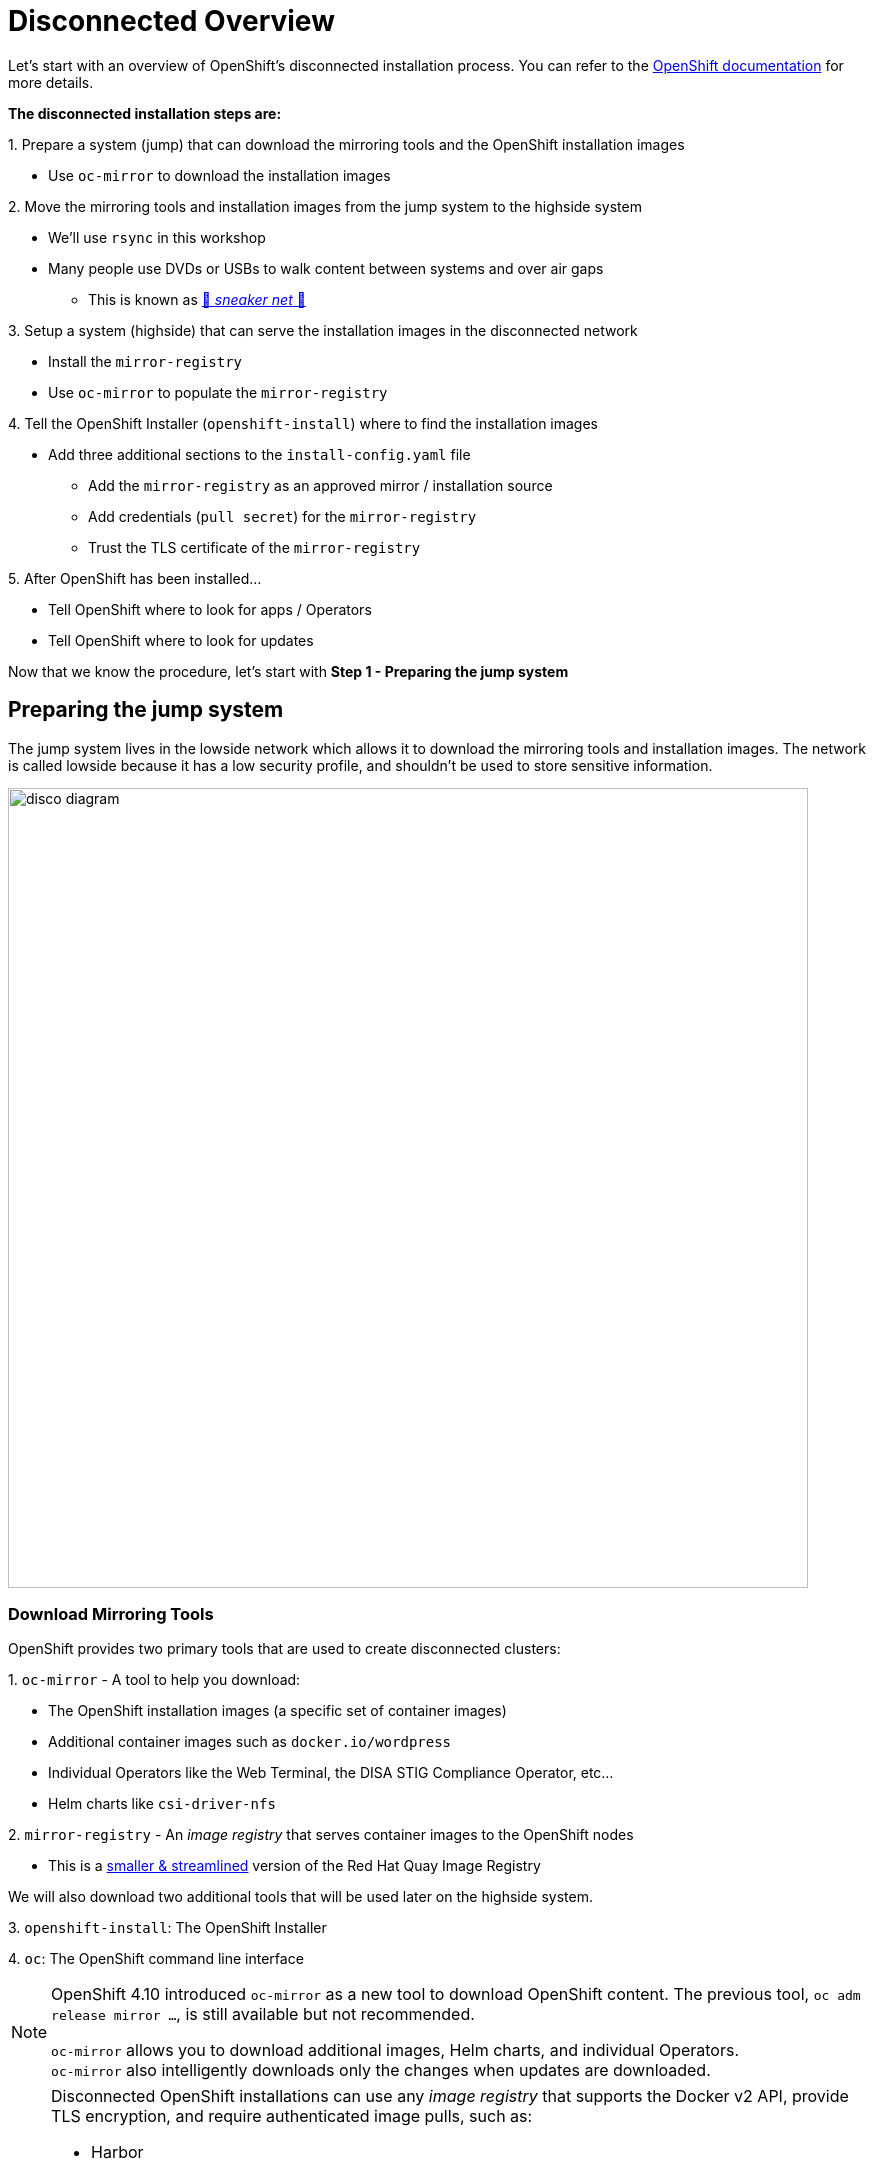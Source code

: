 = Disconnected Overview

Let's start with an overview of OpenShift's disconnected installation process.
You can refer to the https://docs.redhat.com/en/documentation/openshift_container_platform/{openshift_version}/html-single/disconnected_environments/index#installing-disconnected-environments[OpenShift documentation,window=_blank] for more details.

**The disconnected installation steps are:**

{counter:steps}. Prepare a system ([.lowside]#jump#) that can download the mirroring tools and the OpenShift installation images

** Use `oc-mirror` to download the installation images

{counter:steps}. Move the mirroring tools and installation images from the [.lowside]#jump system# to the [.highside]#highside system#

** We'll use `rsync` in this workshop
** Many people use DVDs or USBs to walk content between systems and over air gaps
*** This is known as https://en.wikipedia.org/wiki/Sneakernet[👟 _sneaker net_ 👟,window=_blank]

{counter:steps}. Setup a system ([.highside]#highside#) that can serve the installation images in the disconnected network

** Install the `mirror-registry`
** Use `oc-mirror` to populate the `mirror-registry`

{counter:steps}. Tell the OpenShift Installer (`openshift-install`) where to find the installation images

** Add three additional sections to the `install-config.yaml` file
*** Add the `mirror-registry` as an approved mirror / installation source
*** Add credentials (`pull secret`) for the `mirror-registry`
*** Trust the TLS certificate of the `mirror-registry`

{counter:steps}. After OpenShift has been installed...

** Tell OpenShift where to look for apps / Operators
** Tell OpenShift where to look for updates

Now that we know the procedure, let's start with **Step 1 - Preparing the [.lowside]#jump system#**

== Preparing the jump system

The [.lowside]#jump system# lives in the [.lowside]#lowside network# which allows it to download the mirroring tools and installation images.
The network is called [.lowside]#lowside# because it has a low security profile, and shouldn't be used to store sensitive information.

image::disco-0.svg[disco diagram,800]

=== Download Mirroring Tools

OpenShift provides two primary tools that are used to create disconnected clusters:

{counter:tools}. `oc-mirror` - A tool to help you download:

** The OpenShift installation images (a specific set of container images)
** Additional container images such as `docker.io/wordpress`
** Individual Operators like the Web Terminal, the DISA STIG Compliance Operator, etc...
** Helm charts like `csi-driver-nfs`

{counter:tools}. `mirror-registry` - An _image registry_ that serves container images to the OpenShift nodes

** This is a https://docs.redhat.com/en/documentation/openshift_container_platform/{openshift_version}/html-single/disconnected_environments/index#installing-mirroring-creating-registry[smaller & streamlined,window=_blank] version of the Red Hat Quay Image Registry

We will also download two additional tools that will be used later on the [.highside]#highside system#.

{counter:tools}. `openshift-install`: The OpenShift Installer

{counter:tools}. `oc`: The OpenShift command line interface

[NOTE]
--
OpenShift 4.10 introduced `oc-mirror` as a new tool to download OpenShift content.
The previous tool, `oc adm release mirror ...`, is still available but not recommended.

[%hardbreaks]
`oc-mirror` allows you to download additional images, Helm charts, and individual Operators.
`oc-mirror` also intelligently downloads only the changes when updates are downloaded.
--

[NOTE]
--
Disconnected OpenShift installations can use any _image registry_ that supports the Docker v2 API, [.underline]#provide TLS encryption#, and [.underline]#require authenticated image pulls#, such as:

* Harbor
* JFrog Artifactory
* Sonatype Nexus Repository
* Red Hat Quay Registry (enterprise)
--



[TIP]
--
Click the *Copy* button to quickly grab all of the commands in the code blocks.

[%hardbreaks]
Press **Ctrl + Shift + V** to paste.
Using **Ctrl + Insert** (copy) and **Shift + Insert** (paste) also works.

The pasted commands won't run immediately.
You must to hit Enter/Return yourself.
--

[%hardbreaks]
Please begin by changing your directory to `/mnt/low-side-data/`
Then use the following commands to download and extract the required tools.

* `oc-mirror`: A plugin to the `oc` command for mirorring OpenShift releases, apps / Operators, additional images, and Helm charts

[.lowside,source,bash,role=execute,subs="attributes"]
----
cd /mnt/low-side-data/
curl -L -o oc-mirror.tar.gz https://mirror.openshift.com/pub/openshift-v4/clients/ocp/{openshift_min_version}/oc-mirror.tar.gz
tar -xzf oc-mirror.tar.gz
rm -f oc-mirror.tar.gz
chmod +x oc-mirror
sudo cp -v oc-mirror /bin
----

* `mirror-registry`: a small-scale Red Hat Quay registry designed for mirroring

[.lowside,source,bash,role=execute]
----
curl -L -o mirror-registry.tar.gz https://mirror.openshift.com/pub/cgw/mirror-registry/latest/mirror-registry-amd64.tar.gz
----

* `openshift-install`: The OpenShift Installer

[.lowside,source,bash,role=execute,subs="attributes"]
----
curl -L -o openshift-install.tar.gz https://mirror.openshift.com/pub/openshift-v4/clients/ocp/{openshift_min_version}/openshift-install-linux.tar.gz
tar -xzf openshift-install.tar.gz openshift-install
rm -f openshift-install.tar.gz
----

* `oc`: The OpenShift command line interface

[.lowside,source,bash,role=execute,subs="attributes"]
----
curl -L -o oc.tar.gz https://mirror.openshift.com/pub/openshift-v4/clients/ocp/{openshift_min_version}/openshift-client-linux.tar.gz
tar -xzf oc.tar.gz oc
rm -f oc.tar.gz
sudo cp -v oc /bin
----

=== Checkpoint

The commands above asked you to download and extract OpenShift's mirroring and installation tools.
You can verify your work by looking at the files in your __low side transfer directory__ (`/mnt/low-side-data`).
You should see four files in that directory

[.lowside,source,bash,role=execute]
----
ls -1 /mnt/low-side-data/
----
[.output]
----
mirror-registry.tar.gz
oc
oc-mirror
openshift-install
----

=== Mirroring the OpenShift installation images

Now that the mirroring and installation tools have been downloaded and extracted, it's time to put `oc-mirror` to work! Let's start with a brief overview of using `oc-mirror`:

{counter:mirror}. Provide access credentials (a **_pull secret_**)

** Credentials are required to download OpenShift installation images

{counter:mirror}. Create an `ImageSetConfiguration` YAML file that describes:

** What to download (OpenShift itself, an Operator, and an image)
** What versions (e.g. everything between `{openshift_min_version}` and `{openshift_max_version}`)
** Where to store the downloaded content

{counter:mirror}. Run `oc-mirror` with the YAML file

** This process downloads ~25 GB of data and takes about 15 minutes in this workshop environment
** We will run the download in a separate (`tmux`) terminal so that you can keep working.

[NOTE]
--
A **_pull secret_** is JSON-formated data that combines authentication information for one or more Image Registries into a single file.
You can find your own _pull secret_ in the https://console.redhat.com/openshift/install/pull-secret[Red Hat Hybrid Cloud Console,window=_blank].

This workshop provides a generic _pull secret_ in order to avoid delays logging in to the [.underline]#Hybrid Cloud Console# and avoid frustrations using `vi`, `nano` or `emacs`.

More information about _pull secrets_ can be found in the xref:appendix01.adoc#pull-secret[Appendix].
--

Please begin by copying the provided _pull secret_ into the default location.

[.lowside,source,bash,role=execute]
----
mkdir -v $HOME/.docker
cp -v $HOME/pull-secret-example.json $HOME/.docker/config.json
----
[.output]
----
mkdir: created directory '/home/lab-user/.docker'
'/home/lab-user/pull-secret-example.json' -> '/home/lab-user/.docker/config.json'
----

Then create an `ImageSetConfiguration` YAML file that tells `oc-mirror` what to downloaded.
A template of this file is provided for you.
To save time and storage, the template downloads:

* Two specific versions of OpenShift
* One optional app / Operator, the `Web Terminal` Operator
* One additional image, `registry.redhat.io/rhel8/support-tools`
* No Helm charts will be download

[TIP]
--
You can find a more detailed https://gist.github.com/kincl/5a269ff3d41632588c9258090a5ea486#file-imageset-config-4-14-yaml[example of an `ImageSetConfig`,window=_blank] in this GitHub Gist.
Please don't make any changes to the provided `ImageSetConfig` because it will increase the amount of time required to download and transfer the content.
--

Create a file called `imageset-config.yaml` with the following contents:

[.lowside,source,yaml,subs="attributes",role=execute]
----
cat << EOF > /mnt/low-side-data/imageset-config.yaml
---
kind: ImageSetConfiguration
apiVersion: mirror.openshift.io/v1alpha2
storageConfig:
  local:
    path: ./
mirror:
  platform:
    channels:
    - name: {openshift_channel}
      type: ocp
      minVersion: {openshift_min_version}
      maxVersion: {openshift_max_version}

  operators:
  - catalog: registry.redhat.io/redhat/redhat-operator-index:v{openshift_version}
    packages:
    - name: web-terminal
      channels:
      - name: fast
  
  additionalImages:
  - name: registry.redhat.io/rhel8/support-tools

  helm: {}
EOF
----

[WARNING]
--
**It takes ~15 minutes to download the installation images in this workshop environment.**

Please run the next `oc-mirror` command in a `tmux` session.
This will allow you to move on to the next section while `oc-mirror` downloads ~25 GB of data.

Your workshop environment has configured `tmux` to be as user-friendly as possible.
--

Let's create a `tmux` session and begin the `oc-mirror` download.
Run the `tmux` command and see how your terminal is automatically split into two __"panes"__, top and bottom.
You can use your mouse to click and change between the top __pane__ and the bottom __pane__.
You can drag the line that divides the panes to resize them.

If you use your scroll wheel, please press `q` to return to the bottom and continue typing.

[.lowside,source,bash,role=execute]
----
tmux
----
[.output]
----
[lab-user@jump ~]$   ### This is the top pane ###



───────────────────────────────────────────────────────────────────────────────────────────────────────────────────────
[lab-user@jump ~]$   ### This is the bottom pane ###



[0] 0:bash*                                                                     "ip-10-0-6-23.us-west-" 07:21 01-May-24
        Welcome to tmux - press [Ctrl + b then d] to Disconnect or press [Ctrl + b then h] for additional Help
  Mouse mode has been turned on. Click to select your window/pane. Resize works too. Hold shift when selecting text.
----

[TIP]
--
[%hardbreaks]
If you get disconnected from tmux, you can re-attach by typing: `tmux attach`

For more information on tmux, xref:appendix-tmux.adoc[check out the Appendix]
--

Now that `tmux` is running, choose one of the _panes_ to run the `oc-mirror` command.
`oc-mirror` is run with an argument to specify the `ImageSetConfig` file and the output URL.

[.lowside,source,bash,role=execute]
----
cd /mnt/low-side-data
oc-mirror --config imageset-config.yaml file:///mnt/low-side-data
----
[.output]
----
W1008 23:48:58.215696   38057 mirror.go:102]

⚠️  oc-mirror v1 is deprecated (starting in 4.18 release) and will be removed in a future release - please migrate to oc-mirror --v2

Creating directory: /mnt/low-side-data/oc-mirror-workspace/src/publish
Creating directory: /mnt/low-side-data/oc-mirror-workspace/src/v2
Creating directory: /mnt/low-side-data/oc-mirror-workspace/src/charts
Creating directory: /mnt/low-side-data/oc-mirror-workspace/src/release-signatures
No metadata detected, creating new workspace

...  a long, uncomfortable pause ...

info: Mirroring completed in 14m12.12s (52.55MB/s)
Creating archive /mnt/low-side-data/mirror_seq1_000000.tar
----

=== Summary

This lab's instructions helped you downloaded OpenShift's __mirroring__ and __installation__ tools.
You provided credentials (a `pull secret`) and download instructions (`imageset-config.yaml`) to `oc-mirror`.

Because `oc-mirror` takes a long time to complete, you ran the download command in a `tmux` __pane__.
You can now proceed to the next section and use the other `tmux` __pane__ to keep working without waiting for the download to complete.

// [cols="10h,90a",frame=none,grid=none]
// |===
// ^|
// *tmux*

// [.tmux-block]#⬛#

// [.tmux-block]#⃞#
// |
// [.lowside,source,bash,role=execute]
// ----
// oc-mirror --config imageset-config.yaml file:///mnt/low-side-data
// ----
// [.output]
// ----
// ...
// info: Mirroring completed in 14m12.12s (52.55MB/s)
// Creating archive /mnt/low-side-data/mirror_seq1_000000.tar
// ----
// |===


// [cols="10h,90a",frame=none,grid=none]
// |===
// ^|
// *tmux*

// [.tmux-block]#⃞#

// [.tmux-block]#⬛#

// |
// [.lowside,source,bash,role=execute]
// ----
// oc-mirror --config imageset-config.yaml file:///mnt/low-side-data
// ----
// [.output]
// ----
// ...
// info: Mirroring completed in 14m12.12s (52.55MB/s)
// Creating archive /mnt/low-side-data/mirror_seq1_000000.tar
// ----
// |===
